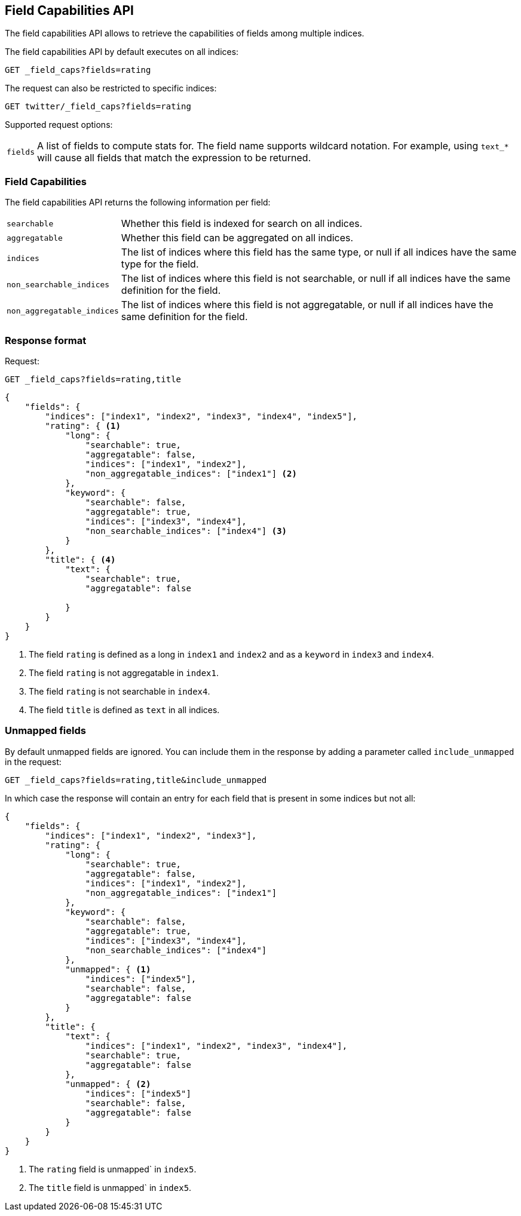 [[search-field-caps]]
== Field Capabilities API

The field capabilities API allows to retrieve the capabilities of fields among multiple indices.

The field capabilities API by default executes on all indices:

[source,js]
--------------------------------------------------
GET _field_caps?fields=rating
--------------------------------------------------
// CONSOLE

The request can also be restricted to specific indices:

[source,js]
--------------------------------------------------
GET twitter/_field_caps?fields=rating
--------------------------------------------------
// CONSOLE
// TEST[setup:twitter]

Supported request options:

[horizontal]
`fields`::  A list of fields to compute stats for. The field name supports wildcard notation. For example, using `text_*`
            will cause all fields that match the expression to be returned.

[float]
=== Field Capabilities

The field capabilities API returns the following information per field:

[horizontal]
`searchable`::

Whether this field is indexed for search on all indices.

`aggregatable`::

Whether this field can be aggregated on all indices.

`indices`::

The list of indices where this field has the same type,
or null if all indices have the same type for the field.

`non_searchable_indices`::

The list of indices where this field is not searchable,
or null if all indices have the same definition for the field.

`non_aggregatable_indices`::

The list of indices where this field is not aggregatable,
or null if all indices have the same definition for the field.


[float]
=== Response format

Request:

[source,js]
--------------------------------------------------
GET _field_caps?fields=rating,title
--------------------------------------------------
// CONSOLE

[source,js]
--------------------------------------------------
{
    "fields": {
        "indices": ["index1", "index2", "index3", "index4", "index5"],
        "rating": { <1>
            "long": {
                "searchable": true,
                "aggregatable": false,
                "indices": ["index1", "index2"],
                "non_aggregatable_indices": ["index1"] <2>
            },
            "keyword": {
                "searchable": false,
                "aggregatable": true,
                "indices": ["index3", "index4"],
                "non_searchable_indices": ["index4"] <3>
            }
        },
        "title": { <4>
            "text": {
                "searchable": true,
                "aggregatable": false

            }
        }
    }
}
--------------------------------------------------
// NOTCONSOLE

<1> The field `rating` is defined as a long in `index1` and `index2`
and as a `keyword` in `index3` and `index4`.
<2> The field `rating` is not aggregatable in `index1`.
<3> The field `rating` is not searchable in `index4`.
<4> The field `title` is defined as `text` in all indices.

[float]
=== Unmapped fields

By default unmapped fields are ignored. You can include them in the response by
adding a parameter called `include_unmapped` in the request:

[source,js]
--------------------------------------------------
GET _field_caps?fields=rating,title&include_unmapped
--------------------------------------------------
// CONSOLE

In which case the response will contain an entry for each field that is present in
some indices but not all:

[source,js]
--------------------------------------------------
{
    "fields": {
        "indices": ["index1", "index2", "index3"],
        "rating": {
            "long": {
                "searchable": true,
                "aggregatable": false,
                "indices": ["index1", "index2"],
                "non_aggregatable_indices": ["index1"]
            },
            "keyword": {
                "searchable": false,
                "aggregatable": true,
                "indices": ["index3", "index4"],
                "non_searchable_indices": ["index4"]
            },
            "unmapped": { <1>
                "indices": ["index5"],
                "searchable": false,
                "aggregatable": false
            }
        },
        "title": {
            "text": {
                "indices": ["index1", "index2", "index3", "index4"],
                "searchable": true,
                "aggregatable": false
            },
            "unmapped": { <2>
                "indices": ["index5"]
                "searchable": false,
                "aggregatable": false
            }
        }
    }
}
--------------------------------------------------
// NOTCONSOLE

<1> The `rating` field is unmapped` in `index5`.
<2> The `title` field is unmapped` in `index5`.
